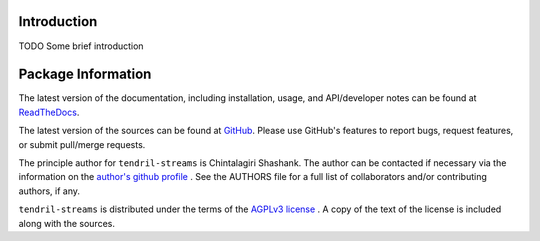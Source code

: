 

.. image:: https://img.shields.io/pypi/v/tendril-streams.svg?logo=pypi
    :target: https://pypi.org/project/tendril-streams

.. image:: https://img.shields.io/pypi/pyversions/tendril-streams.svg?logo=pypi
    :target: https://pypi.org/project/tendril-streams

.. image:: https://img.shields.io/travis/tendril-framework/tendril-streams.svg?logo=travis
    :target: https://travis-ci.org/tendril-framework/tendril-streams

.. image:: https://img.shields.io/coveralls/github/tendril-framework/tendril-streams.svg?logo=coveralls
    :target: https://coveralls.io/github/tendril-framework/tendril-streams

.. image:: https://img.shields.io/codacy/grade/363acc44e8c240dc9db79935860191b4?logo=codacy
    :target: https://www.codacy.com/app/chintal/tendril-streams

.. image:: https://img.shields.io/requires/github/tendril-framework/tendril-streams.svg
    :target: https://requires.io/github/tendril-framework/tendril-streams/requirements

.. image:: https://img.shields.io/pypi/l/tendril-streams.svg
    :target: https://www.gnu.org/licenses/agpl-3.0.en.html



.. inclusion-marker-do-not-remove

.. raw:: latex

       \vspace*{\fill}

Introduction
------------

TODO Some brief introduction

.. raw:: latex

    \clearpage
    \tableofcontents
    \clearpage


Package Information
-------------------

The latest version of the documentation, including installation, usage, and
API/developer notes can be found at
`ReadTheDocs <https://tendril-streams.readthedocs.io/en/latest/index.html>`_.

The latest version of the sources can be found at
`GitHub <https://github.com/tendril-framework/tendril-streams>`_. Please use 
GitHub's features to report bugs, request features, or submit pull/merge requests.

The principle author for ``tendril-streams`` is Chintalagiri Shashank. The 
author can be contacted if necessary via the information on the
`author's github profile <https://github.com/chintal>`_ . See the AUTHORS file
for a full list of collaborators and/or contributing authors, if any.

``tendril-streams`` is distributed under the terms of the
`AGPLv3 license <https://www.gnu.org/licenses/agpl-3.0.en.html>`_ .
A copy of the text of the license is included along with the sources.


